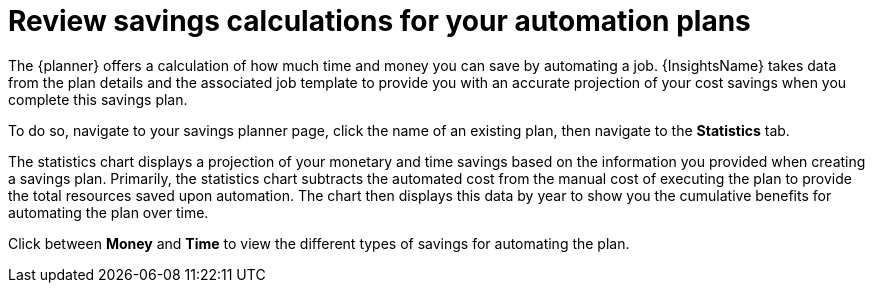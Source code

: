 // Module included in the following assemblies:
// assembly-automation-savings-planner.adoc


[id="con-review-savings-calculations_{context}"]

= Review savings calculations for your automation plans

The {planner} offers a calculation of how much time and money you can save by automating a job. {InsightsName} takes data from the plan details and the associated job template to provide you with an accurate projection of your cost savings when you complete this savings plan.

To do so, navigate to your savings planner page, click the name of an existing plan, then navigate to the *Statistics* tab.

The statistics chart displays a projection of your monetary and time savings based on the information you provided when creating a savings plan. Primarily, the statistics chart subtracts the automated cost from the manual cost of executing the plan to provide the total resources saved upon automation. The chart then displays this data by year to show you the cumulative benefits for automating the plan over time.

Click between *Money* and *Time* to view the different types of savings for automating the plan.
